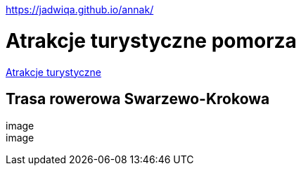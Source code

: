 https://jadwiqa.github.io/annak/

# Atrakcje turystyczne pomorza

http://gist.asciidoctor.org/?github-jadwiqa%2Fannak%2F%2FREADME.adoc[Atrakcje turystyczne]



## Trasa rowerowa Swarzewo-Krokowa

image::
image::




